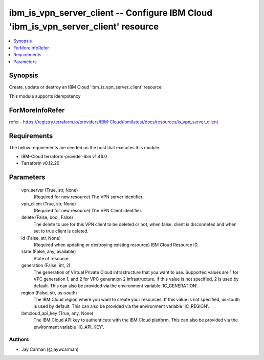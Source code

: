 
ibm_is_vpn_server_client -- Configure IBM Cloud 'ibm_is_vpn_server_client' resource
===================================================================================

.. contents::
   :local:
   :depth: 1


Synopsis
--------

Create, update or destroy an IBM Cloud 'ibm_is_vpn_server_client' resource

This module supports idempotency


ForMoreInfoRefer
----------------
refer - https://registry.terraform.io/providers/IBM-Cloud/ibm/latest/docs/resources/is_vpn_server_client

Requirements
------------
The below requirements are needed on the host that executes this module.

- IBM-Cloud terraform-provider-ibm v1.46.0
- Terraform v0.12.20



Parameters
----------

  vpn_server (True, str, None)
    (Required for new resource) The VPN server identifier.


  vpn_client (True, str, None)
    (Required for new resource) The VPN Client identifier.


  delete (False, bool, False)
    The delete to use for this VPN client to be deleted or not, when false, client is disconneted and when set to true client is deleted.


  id (False, str, None)
    (Required when updating or destroying existing resource) IBM Cloud Resource ID.


  state (False, any, available)
    State of resource


  generation (False, int, 2)
    The generation of Virtual Private Cloud infrastructure that you want to use. Supported values are 1 for VPC generation 1, and 2 for VPC generation 2 infrastructure. If this value is not specified, 2 is used by default. This can also be provided via the environment variable 'IC_GENERATION'.


  region (False, str, us-south)
    The IBM Cloud region where you want to create your resources. If this value is not specified, us-south is used by default. This can also be provided via the environment variable 'IC_REGION'.


  ibmcloud_api_key (True, any, None)
    The IBM Cloud API key to authenticate with the IBM Cloud platform. This can also be provided via the environment variable 'IC_API_KEY'.













Authors
~~~~~~~

- Jay Carman (@jaywcarman)

